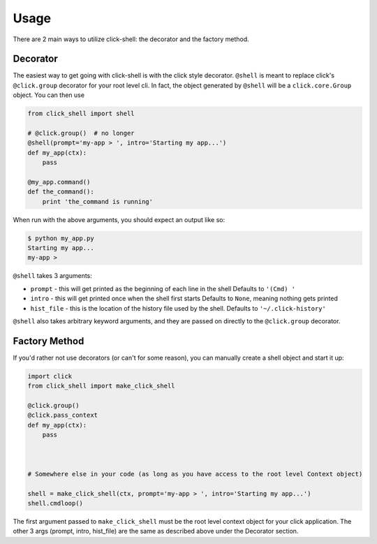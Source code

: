 Usage
=====

There are 2 main ways to utilize click-shell: the decorator and the factory method.

Decorator
---------

The easiest way to get going with click-shell is with the click style decorator.  ``@shell`` is
meant to replace click's ``@click.group`` decorator for your root level cli.  In fact, the object
generated by ``@shell`` will be a ``click.core.Group`` object.  You can then use

.. code-block:: python

    from click_shell import shell

    # @click.group()  # no longer
    @shell(prompt='my-app > ', intro='Starting my app...')
    def my_app(ctx):
        pass

    @my_app.command()
    def the_command():
        print 'the_command is running'


When run with the above arguments, you should expect an output like so:

.. code-block:: bash

    $ python my_app.py
    Starting my app...
    my-app >


``@shell`` takes 3 arguments:

- ``prompt`` - this will get printed as the beginning of each line in the shell
  Defaults to ``'(Cmd) '``
- ``intro`` - this will get printed once when the shell first starts
  Defaults to ``None``, meaning nothing gets printed
- ``hist_file`` - this is the location of the history file used by the shell.
  Defaults to ``'~/.click-history'``

``@shell`` also takes arbitrary keyword arguments, and they are passed on directly to the
``@click.group`` decorator.


Factory Method
--------------

If you'd rather not use decorators (or can't for some reason), you can manually create a shell
object and start it up:


.. code-block:: python

    import click
    from click_shell import make_click_shell

    @click.group()
    @click.pass_context
    def my_app(ctx):
        pass



    # Somewhere else in your code (as long as you have access to the root level Context object)

    shell = make_click_shell(ctx, prompt='my-app > ', intro='Starting my app...')
    shell.cmdloop()


The first argument passed to ``make_click_shell`` must be the root level context object for
your click application.  The other 3 args (prompt, intro, hist_file) are the same as described
above under the Decorator section.
